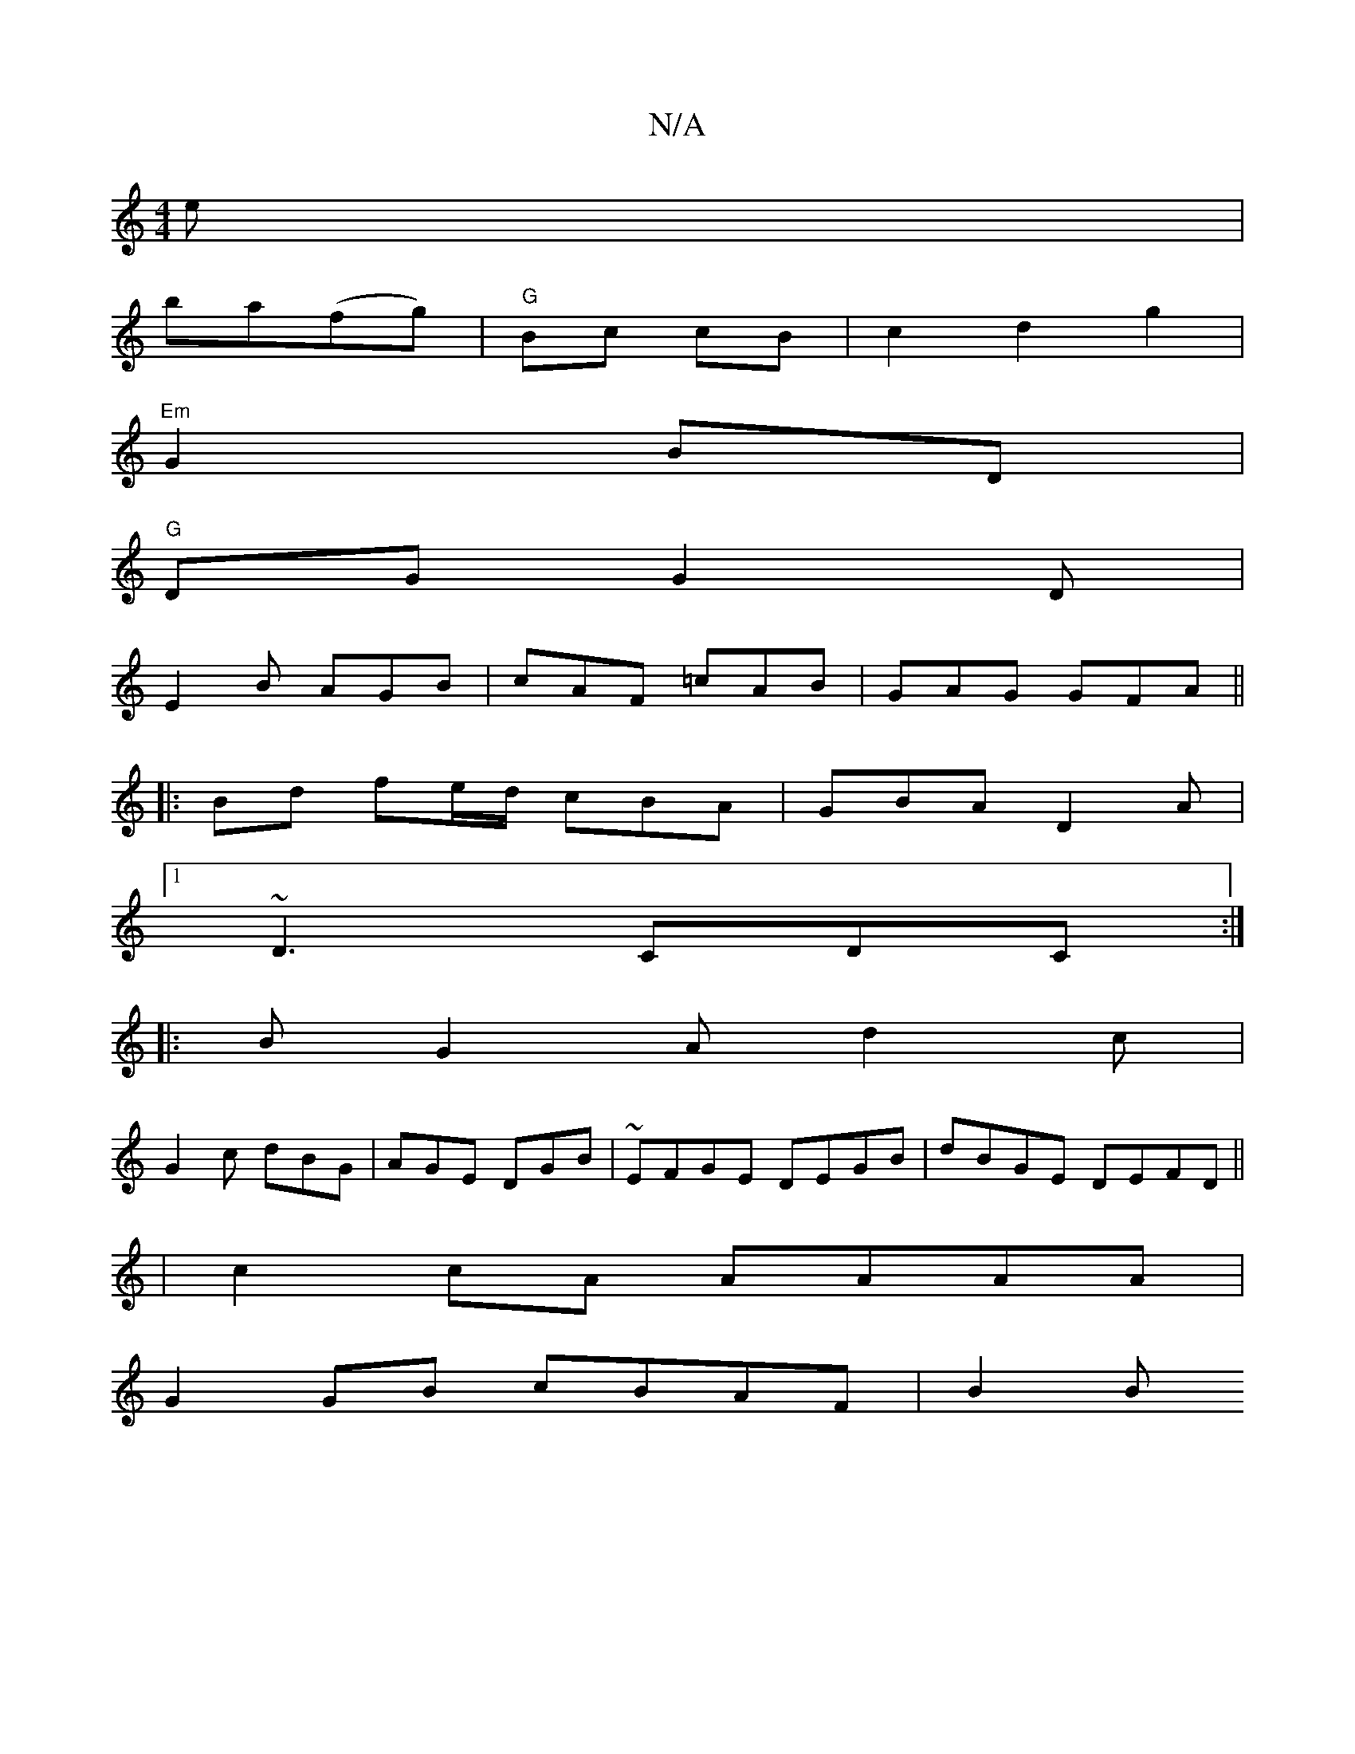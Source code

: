 X:1
T:N/A
M:4/4
R:N/A
K:Cmajor
e|
ba(fg) | "G" Bc cB-|c2d2g2 |
"Em"G2 BD|
"G"DG G2D|
E2B AGB|cAF =cAB|GAG GFA||
|:Bd fe/d/ cBA|GBA D2A|
[1 ~D3 CDC:|
|: B G2A d2 c|
G2c dBG|AGE DGB|~EFGE DEGB|dBGE DEFD||
|c2 cA AAAA|
G2GB cBAF|B2 B 